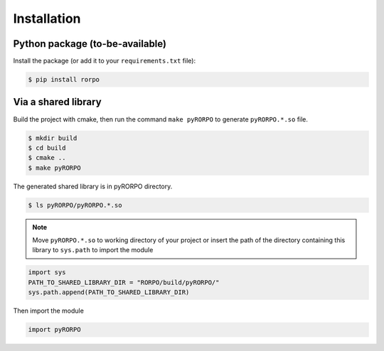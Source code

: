 ************
Installation
************

Python package (to-be-available)
================================
Install the package (or add it to your
``requirements.txt`` file):

.. code:: console

    $ pip install rorpo


Via a shared library
====================
Build the project with cmake, then run the command
``make pyRORPO`` to generate ``pyRORPO.*.so`` file.

.. code:: console

	$ mkdir build
	$ cd build
	$ cmake ..
	$ make pyRORPO

The generated shared library is in pyRORPO directory.

.. code:: console

	$ ls pyRORPO/pyRORPO.*.so


.. note::
	Move ``pyRORPO.*.so`` to working directory of your
	project or insert the path of the directory
	containing this library to ``sys.path`` to import
	the module

.. code:: python

	import sys
	PATH_TO_SHARED_LIBRARY_DIR = "RORPO/build/pyRORPO/"
	sys.path.append(PATH_TO_SHARED_LIBRARY_DIR)

Then import the module

.. code:: python

	import pyRORPO